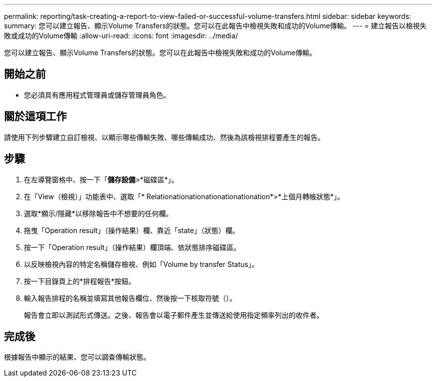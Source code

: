 ---
permalink: reporting/task-creating-a-report-to-view-failed-or-successful-volume-transfers.html 
sidebar: sidebar 
keywords:  
summary: 您可以建立報告、顯示Volume Transfers的狀態。您可以在此報告中檢視失敗和成功的Volume傳輸。 
---
= 建立報告以檢視失敗或成功的Volume傳輸
:allow-uri-read: 
:icons: font
:imagesdir: ../media/


[role="lead"]
您可以建立報告、顯示Volume Transfers的狀態。您可以在此報告中檢視失敗和成功的Volume傳輸。



== 開始之前

* 您必須具有應用程式管理員或儲存管理員角色。




== 關於這項工作

請使用下列步驟建立自訂檢視、以顯示哪些傳輸失敗、哪些傳輸成功、然後為該檢視排程要產生的報告。



== 步驟

. 在左導覽窗格中、按一下「*儲存設備*>*磁碟區*」。
. 在「View（檢視）」功能表中、選取「* Relationationationationationationation*>*上個月轉帳狀態*」。
. 選取*顯示/隱藏*以移除報告中不想要的任何欄。
. 拖曳「Operation result」（操作結果）欄、靠近「state」（狀態）欄。
. 按一下「Operation result」（操作結果）欄頂端、依狀態排序磁碟區。
. 以反映檢視內容的特定名稱儲存檢視、例如「Volume by transfer Status」。
. 按一下目錄頁上的*排程報告*按鈕。
. 輸入報告排程的名稱並填寫其他報告欄位、然後按一下核取符號（image:../media/blue-check.gif[""]）。
+
報告會立即以測試形式傳送。之後、報告會以電子郵件產生並傳送給使用指定頻率列出的收件者。





== 完成後

根據報告中顯示的結果、您可以調查傳輸狀態。
